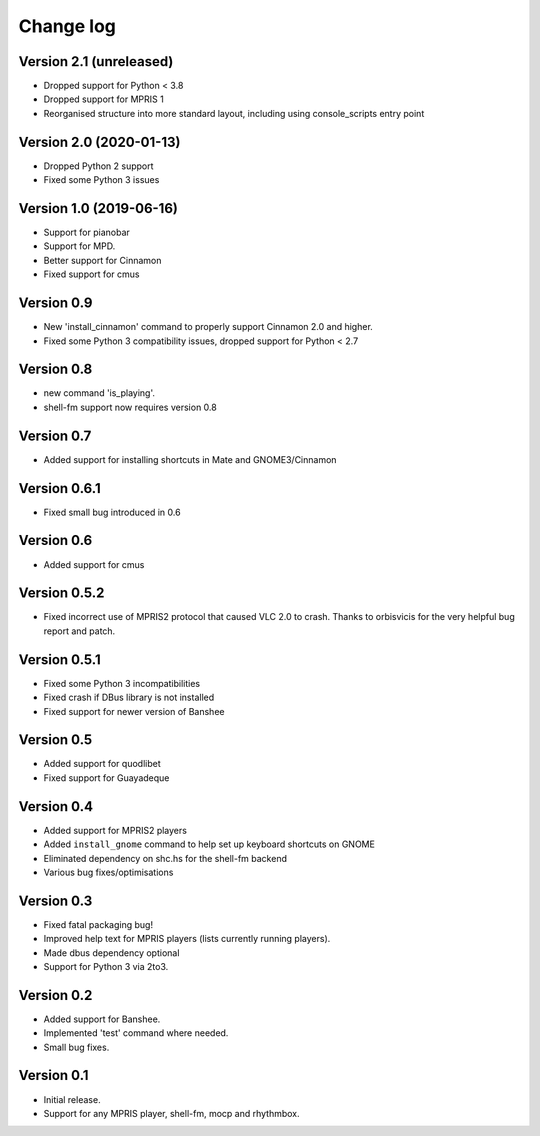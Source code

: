 Change log
==========

Version 2.1 (unreleased)
------------------------

* Dropped support for Python < 3.8
* Dropped support for MPRIS 1
* Reorganised structure into more standard layout, including using console_scripts entry point

Version 2.0 (2020-01-13)
------------------------
* Dropped Python 2 support
* Fixed some Python 3 issues


Version 1.0 (2019-06-16)
------------------------

* Support for pianobar
* Support for MPD.
* Better support for Cinnamon
* Fixed support for cmus

Version 0.9
-----------

* New 'install_cinnamon' command to properly support Cinnamon 2.0 and higher.
* Fixed some Python 3 compatibility issues, dropped support for Python < 2.7

Version 0.8
-----------

* new command 'is_playing'.
* shell-fm support now requires version 0.8

Version 0.7
-----------

* Added support for installing shortcuts in Mate and GNOME3/Cinnamon

Version 0.6.1
-------------

* Fixed small bug introduced in 0.6

Version 0.6
-----------

* Added support for cmus

Version 0.5.2
-------------

* Fixed incorrect use of MPRIS2 protocol that caused VLC 2.0 to crash.
  Thanks to orbisvicis for the very helpful bug report and patch.

Version 0.5.1
-------------

* Fixed some Python 3 incompatibilities
* Fixed crash if DBus library is not installed
* Fixed support for newer version of Banshee

Version 0.5
-----------

* Added support for quodlibet
* Fixed support for Guayadeque

Version 0.4
-----------

* Added support for MPRIS2 players
* Added ``install_gnome`` command to help set up keyboard shortcuts on GNOME
* Eliminated dependency on shc.hs for the shell-fm backend
* Various bug fixes/optimisations

Version 0.3
-----------

* Fixed fatal packaging bug!
* Improved help text for MPRIS players (lists currently running players).
* Made dbus dependency optional
* Support for Python 3 via 2to3.

Version 0.2
-----------

* Added support for Banshee.
* Implemented 'test' command where needed.
* Small bug fixes.

Version 0.1
-----------

* Initial release.
* Support for any MPRIS player, shell-fm, mocp and rhythmbox.
